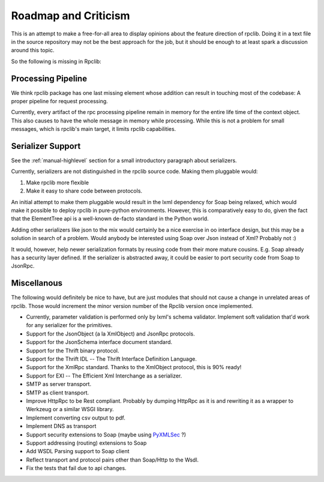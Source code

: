 
Roadmap and Criticism
=====================

This is an attempt to make a free-for-all area to display opinions about the
feature direction of rpclib. Doing it in a text file in the source repository
may not be the best approach for the job, but it should be enough to at least spark
a discussion around this topic.

So the following is missing in Rpclib:

Processing Pipeline
-------------------

We think rpclib package has one last missing element whose addition can result in
touching most of the codebase: A proper pipeline for request processing.

Currently, every artifact of the rpc processing pipeline remain in memory for the
entire life time of the context object. This also causes to have the whole message
in memory while processing. While this is not a problem for small messages, which is
rpclib's main target, it limits rpclib capabilities.

Serializer Support
------------------

See the :ref:`manual-highlevel` section for a small introductory paragraph about
serializers.

Currently, serializers are not distinguished in the rpclib source code. Making
them pluggable would:

#. Make rpclib more flexible
#. Make it easy to share code between protocols.

An initial attempt to make them pluggable would result in the lxml dependency
for Soap being relaxed, which would make it possible to deploy rpclib in
pure-python environments. However, this is comparatively easy to do, given
the fact that the ElementTree api is a well-known de-facto standard in the
Python world.

Adding other serializers like json to the mix would certainly be a nice
exercise in oo interface design, but this may be a solution in search of a
problem. Would anybody be interested using Soap over Json instead of Xml?
Probably not :)

It would, however, help newer serialization formats by reusing code from their
more mature cousins. E.g. Soap already has a security layer defined. If the
serializer is abstracted away, it could be easier to port security code from
Soap to JsonRpc.

Miscellanous
------------

The following would definitely be nice to have, but are just modules that should
not cause a change in unrelated areas of rpclib. Those would increment the minor
version number of the Rpclib version once implemented.

* Currently, parameter validation is performed only by lxml's schema validator.
  Implement soft validation that'd work for any serializer for the primitives.
* Support for the JsonObject (a la XmlObject) and JsonRpc protocols.
* Support for the JsonSchema interface document standard.
* Support for the Thrift binary protocol.
* Support for the Thrift IDL -- The Thrift Interface Definition Language.
* Support for the XmlRpc standard. Thanks to the XmlObject protocol, this
  is 90% ready!
* Support for EXI -- The Efficient Xml Interchange as a serializer.
* SMTP as server transport.
* SMTP as client transport.
* Improve HttpRpc to be Rest compliant. Probably by dumping HttpRpc as it is
  and rewriting it as a wrapper to Werkzeug or a similar WSGI library.
* Implement converting csv output to pdf.
* Implement DNS as transport
* Support security extensions to Soap (maybe using `PyXMLSec <http://pypi.python.org/pypi/PyXMLSec/0.3.0>`_ ?)
* Support addressing (routing) extensions to Soap
* Add WSDL Parsing support to Soap client
* Reflect transport and protocol pairs other than Soap/Http to the Wsdl.
* Fix the tests that fail due to api changes.
